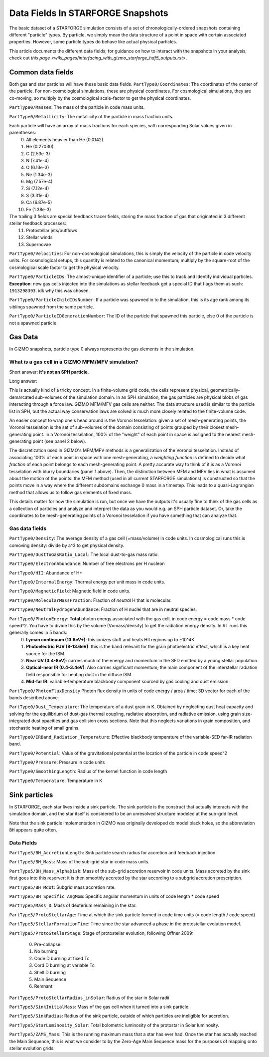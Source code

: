 
**********************************
Data Fields In STARFORGE Snapshots
**********************************

The basic dataset of a STARFORGE simulation consists of a set of chronologically-ordered snapshots containing different "particle" types. By particle, we simply mean the data structure of a point in space with certain associated properties. However, some particle types do behave like actual physical particles.

This article documents the different data fields; for guidance on how to interact with the snapshots in your analysis, check out `this page <wiki_pages/interfacing_with_gizmo_starforge_hdf5_outputs.rst>`.

Common data fields 
==================
Both gas and star particles will have these basic data fields.
``PartType0/Coordinates``: The coordinates of the center of the particle. For non-cosmological simulations, these are physical coordinates. For cosmological simulations, they are co-moving, so multiply by the cosmological scale-factor to get the physical coordinates.

``PartType0/Masses``: The mass of the particle in code mass units.

``PartType0/Metallicity``: The metallicity of the particle in mass fraction units.

Each particle will have an array of mass fractions for each species, with corresponding Solar values given in parentheses:
   0. All elements heavier than He (0.0142)
   1. He (0.27030)
   2. C (2.53e-3)
   3. N (7.41e-4)
   4. O (6.13e-3)
   5. Ne (1.34e-3)
   6. Mg (7.57e-4)
   7. Si (7.12e-4)
   8. S (3.31e-4)
   9. Ca (6.87e-5)
   10. Fe (1.38e-3)

The trailing 3 fields are special feedback tracer fields, storing the mass fraction of gas that originated in 3 different stellar feedback processes:
   11. Protostellar jets/outflows
   12. Stellar winds
   13. Supernovae


``PartType0/Velocities``: For non-cosmological simulations, this is simply the velocity of the particle in code velocity units. For cosmological setups, this quantity is related to the canonical momentum; multiply by the square-root of the cosmological scale factor to get the physical velocity.

``PartType0/ParticleIDs``: The almost-unique identifier of a particle; use this to track and identify individual particles. **Exception**: new gas cells injected into the simulations as stellar feedback get a special ID that flags them as such: ``1913298393``. idk why this was chosen.

``PartType0/ParticleChildIDsNumber``: If a particle was spawned in to the simulation, this is its age rank among its siblings spawned from the same particle.

``PartType0/ParticleIDGenerationNumber``: The ID of the particle that spawned this particle, else 0 of the particle is not a spawned particle.

Gas Data 
========
In GIZMO snapshots, particle type 0 always represents the gas elements in the simulation.

What *is* a gas cell in a GIZMO MFM/MFV simulation?
^^^^^^^^^^^^^^^^^^^^^^^^^^^^^^^^^^^^^^^^^^^^^^^^^^^
Short answer: **it's not an SPH particle.**

Long answer:

This is actually kind of a tricky concept. In a finite-volume grid code, the cells represent physical, geometrically-demarcated sub-volumes of the simulation domain. In an SPH simulation, the gas particles are physical blobs of gas interacting through a force law. GIZMO MFM/MFV gas cells are neither. The data structure used is similar to the particle list in SPH, but the actual way conservation laws are solved is much more closely related to the finite-volume code.

An easier concept to wrap one's head around is the Voronoi tesselation: given a set of mesh-generating points, the Voronoi tesselation is the set of sub-volumes of the domain consisting of points grouped by their closest mesh-generating point. In a Voronoi tesselation, 100% of the "weight" of each point in space is assigned to the nearest mesh-generating point (see panel 2 below).

.. image:: media/method_demo.jpeg

The discretization used in GIZMO's MFM/MFV methods is a generalization of the Voronoi tesselation. Instead of associating 100% of each point in space with one mesh-generating, a *weighting function* is defined to decide what *fraction* of each point belongs to each mesh-generating point. A pretty accurate way to think of it is as a Voronoi tesselation with blurry boundaries (panel 1 above). Then, the distinction between MFM and MFV lies in what is assumed about the motion of the points: the MFM method (used in all current STARFORGE simulations) is constructed so that the points move in a way where the different subdomains exchange 0 mass in a timestep. This leads to a quasi-Lagrangian method that allows us to follow gas elements of fixed mass.

This details matter for how the simulation is run, but once we have the outputs it's usually fine to think of the gas cells as a collection of particles and analyze and interpret the data as you would e.g. an SPH particle dataset. Or, take the coordinates to be mesh-generating points of a Voronoi tesselation if you have something that can analyze that.

Gas data fields
^^^^^^^^^^^^^^^
``PartType0/Density``: The average density of a gas cell (=mass/volume) in code units. In cosmological runs this is comoving density: divide by a^3 to get physical density.

``PartType0/DustToGasRatio_Local``: The local dust-to-gas mass ratio.

``PartType0/ElectronAbundance``: Number of free electrons per H nucleon

``PartType0/HII``: Abundance of H+

``PartType0/InternalEnergy``: Thermal energy per unit mass in code units.

``PartType0/MagneticField``: Magnetic field in code units.

``PartType0/MolecularMassFraction``: Fraction of *neutral* H that is molecular.

``PartType0/NeutralHydrogenAbundance``: Fraction of H nuclei that are in neutral species.

``PartType0/PhotonEnergy``: **Total** photon energy associated with the gas cell, in code energy = code mass * code speed^2. You have to divide this by the volume (V=mass/density) to get the radiation energy density. In RT runs this generally comes in 5 bands:
   0. **Lyman continuum (13.6eV+)**: this ionizes stuff and heats HII regions up to ~10^4K
   1. **Photoelectric FUV (8-13.6eV)**: this is the band relevant for the grain photoelectric effect, which is a key heat source for the ISM.
   2. **Near UV (3.4-8eV)**: carries much of the energy and momentum in the SED emitted by a young stellar population.
   3. **Optical-near IR (0.4-3.4eV)**: Also carries signficant momentum; the main component of the interstellar radiation field responsible for heating dust in the diffuse ISM.
   4. **Mid-far IR**: variable-temperature blackbody component sourced by gas cooling and dust emission.

``PartType0/PhotonFluxDensity`` Photon flux density in units of code energy / area / time; 3D vector for each of the bands described above.

``PartType0/Dust_Temperature``: The temperature of a dust grain in K. Obtained by neglecting dust heat capacity and solving for the equilibrium of dust-gas thermal coupling, radiative absorption, and radiative emission, using grain size-integrated dust opacities and gas collision cross sections. Note that this neglects variations in grain composition, and stochastic heating of small grains.

``PartType0/IRBand_Radiation_Temperature``: Effective blackbody temperature of the variable-SED far-IR radiation band.

``PartType0/Potential``: Value of the gravitational potential at the location of the particle in code speed^2

``PartType0/Pressure``: Pressure in code units

``PartType0/SmoothingLength``: Radius of the kernel function in code length

``PartType0/Temperature``: Temperature in K

Sink particles
==============
In STARFORGE, each star lives inside a sink particle. The sink particle is the construct that actually interacts with the simulation domain, and the star itself is considered to be an unresolved structure modeled at the sub-grid level. 

Note that the sink particle implementation in GIZMO was originally developed do model black holes, so the abbreviation ``BH`` appears quite often.


Data Fields
^^^^^^^^^^^
``PartType5/BH_AccretionLength``: Sink particle search radius for accretion and feedback injection.

``PartType5/BH_Mass``: Mass of the sub-grid star in code mass units.

``PartType5/BH_Mass_AlphaDisk``: Mass of the sub-grid accretion reservoir in code units. Mass accreted by the sink first goes into this reserver; it is then smoothly accreted by the star according to a subgrid accretion prescription.

``PartType5/BH_Mdot``: Subgrid mass accretion rate.

``PartType5/BH_Specific_AngMom``: Specific angular momentum in units of code length * code speed

``PartType5/Mass_D``: Mass of deuterium remaining in the star.

``PartType5/ProtoStellarAge``: Time at which the sink particle formed in code time units (= code length / code speed)

``PartType5/StellarFormationTime``: Time since the star advanced a phase in the protostellar evolution model.

``PartType5/ProtoStellarStage``: Stage of protostellar evolution, following Offner 2009:

   0. Pre-collapse
   1. No burning
   2. Code D burning at fixed Tc
   3. Cord D burning at variable Tc
   4. Shell D burning
   5. Main Sequence
   6. Remnant
``PartType5/ProtoStellarRadius_inSolar``: Radius of the star in Solar radii

``PartType5/SinkInitialMass``: Mass of the gas cell when it turned into a sink particle.

``PartType5/SinkRadius``: Radius of the sink particle, outside of which particles are ineligible for accretion.

``PartType5/StarLuminosity_Solar``: Total bolometric luminosity of the protostar in Solar luminosity.

``PartType5/ZAMS_Mass``: This is the running maximum mass that a star has ever had. Once the star has actually reached the Main Sequence, this is what we consider to by the Zero-Age Main Sequence mass for the purposes of mapping onto stellar evolution grids.
